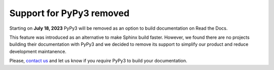 .. post:: July 10, 2023
   :tags: builders
   :author: Manuel
   :location: BCN
   :category: Changelog

Support for PyPy3 removed
=========================

Starting on **July 18, 2023** PyPy3 will be removed as an option to build documentation on Read the Docs.

This feature was introduced as an alternative to make Sphinx build faster.
However, we found there are no projects building their documentation with PyPy3
and we decided to remove its support to simplify our product and reduce development maintanence.

Please, `contact us`_ and let us know if you *require* PyPy3 to build your documentation.

.. _contact us: mailto:hello@readthedocs.org
